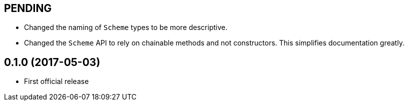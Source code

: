 PENDING
-------

* Changed the naming of `Scheme` types to be more descriptive.
* Changed the `Scheme` API to rely on chainable methods and not constructors.
  This simplifies documentation greatly.

0.1.0 (2017-05-03)
------------------

* First official release

